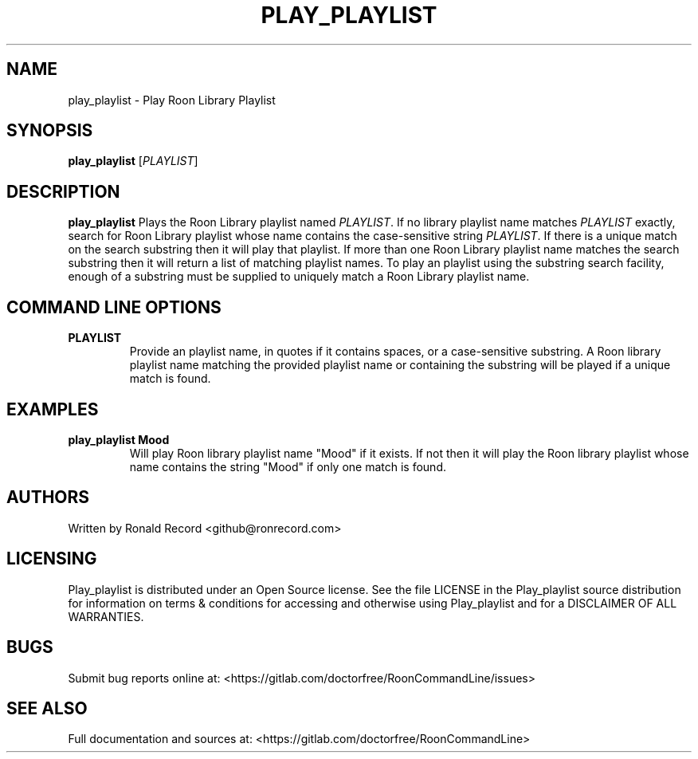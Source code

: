 .\" Automatically generated by Pandoc 2.16.2
.\"
.TH "PLAY_PLAYLIST" "1" "December 05, 2021" "play_playlist 2.0.1" "User Manual"
.hy
.SH NAME
.PP
play_playlist - Play Roon Library Playlist
.SH SYNOPSIS
.PP
\f[B]play_playlist\f[R] [\f[I]PLAYLIST\f[R]]
.SH DESCRIPTION
.PP
\f[B]play_playlist\f[R] Plays the Roon Library playlist named
\f[I]PLAYLIST\f[R].
If no library playlist name matches \f[I]PLAYLIST\f[R] exactly, search
for Roon Library playlist whose name contains the case-sensitive string
\f[I]PLAYLIST\f[R].
If there is a unique match on the search substring then it will play
that playlist.
If more than one Roon Library playlist name matches the search substring
then it will return a list of matching playlist names.
To play an playlist using the substring search facility, enough of a
substring must be supplied to uniquely match a Roon Library playlist
name.
.SH COMMAND LINE OPTIONS
.TP
\f[B]PLAYLIST\f[R]
Provide an playlist name, in quotes if it contains spaces, or a
case-sensitive substring.
A Roon library playlist name matching the provided playlist name or
containing the substring will be played if a unique match is found.
.SH EXAMPLES
.TP
\f[B]play_playlist Mood\f[R]
Will play Roon library playlist name \[dq]Mood\[dq] if it exists.
If not then it will play the Roon library playlist whose name contains
the string \[dq]Mood\[dq] if only one match is found.
.SH AUTHORS
.PP
Written by Ronald Record <github@ronrecord.com>
.SH LICENSING
.PP
Play_playlist is distributed under an Open Source license.
See the file LICENSE in the Play_playlist source distribution for
information on terms & conditions for accessing and otherwise using
Play_playlist and for a DISCLAIMER OF ALL WARRANTIES.
.SH BUGS
.PP
Submit bug reports online at:
<https://gitlab.com/doctorfree/RoonCommandLine/issues>
.SH SEE ALSO
.PP
Full documentation and sources at:
<https://gitlab.com/doctorfree/RoonCommandLine>
